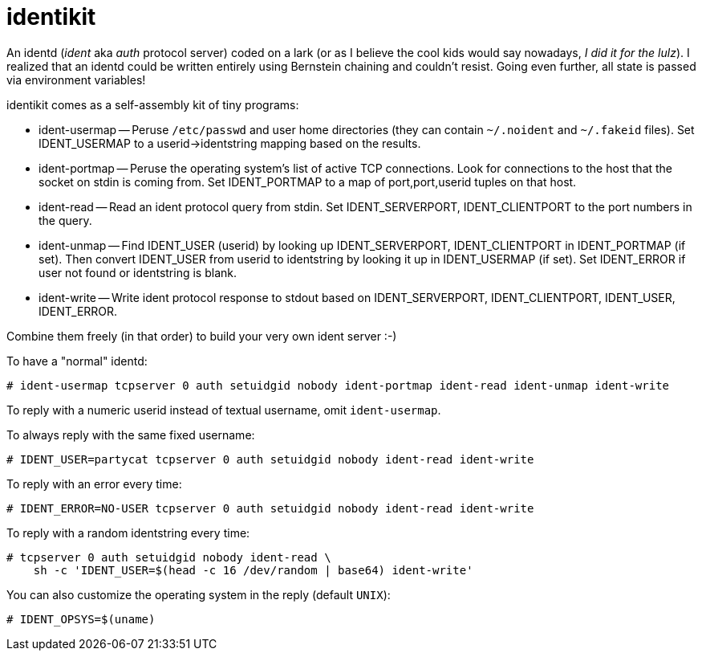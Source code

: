 # identikit

An identd (_ident_ aka _auth_ protocol server) coded on a lark (or as
I believe the cool kids would say nowadays, _I did it for the lulz_).
I realized that an identd could be written entirely using Bernstein
chaining and couldn't resist. Going even further, all state is passed
via environment variables!

identikit comes as a self-assembly kit of tiny programs:

* ident-usermap -- Peruse `/etc/passwd` and user home directories
  (they can contain `~/.noident` and `~/.fakeid` files). Set
  IDENT_USERMAP to a userid->identstring mapping based on the results.

* ident-portmap -- Peruse the operating system's list of active TCP
  connections. Look for connections to the host that the socket on
  stdin is coming from. Set IDENT_PORTMAP to a map of port,port,userid
  tuples on that host.

* ident-read -- Read an ident protocol query from stdin. Set
  IDENT_SERVERPORT, IDENT_CLIENTPORT to the port numbers in the query.

* ident-unmap -- Find IDENT_USER (userid) by looking up
  IDENT_SERVERPORT, IDENT_CLIENTPORT in IDENT_PORTMAP (if set). Then
  convert IDENT_USER from userid to identstring by looking it up in
  IDENT_USERMAP (if set). Set IDENT_ERROR if user not found or
  identstring is blank.

* ident-write -- Write ident protocol response to stdout based on
  IDENT_SERVERPORT, IDENT_CLIENTPORT, IDENT_USER, IDENT_ERROR.

Combine them freely (in that order) to build your very own ident server :-)

To have a "normal" identd:

    # ident-usermap tcpserver 0 auth setuidgid nobody ident-portmap ident-read ident-unmap ident-write

To reply with a numeric userid instead of textual username, omit `ident-usermap`.

To always reply with the same fixed username:

    # IDENT_USER=partycat tcpserver 0 auth setuidgid nobody ident-read ident-write

To reply with an error every time:

    # IDENT_ERROR=NO-USER tcpserver 0 auth setuidgid nobody ident-read ident-write

To reply with a random identstring every time:

    # tcpserver 0 auth setuidgid nobody ident-read \
        sh -c 'IDENT_USER=$(head -c 16 /dev/random | base64) ident-write'

You can also customize the operating system in the reply (default `UNIX`):

    # IDENT_OPSYS=$(uname)
